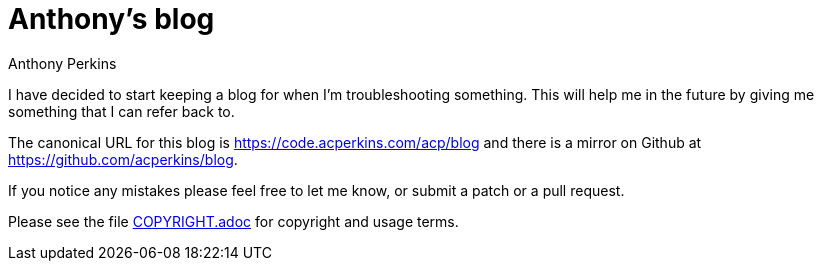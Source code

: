 = Anthony's blog
Anthony Perkins

I have decided to start keeping a blog for when I'm troubleshooting something. This will help me in
the future by giving me something that I can refer back to.

The canonical URL for this blog is https://code.acperkins.com/acp/blog and there is a mirror on
Github at https://github.com/acperkins/blog.

If you notice any mistakes please feel free to let me know, or submit a patch or a pull request.

Please see the file link:COPYRIGHT.adoc[COPYRIGHT.adoc] for copyright and usage terms.
